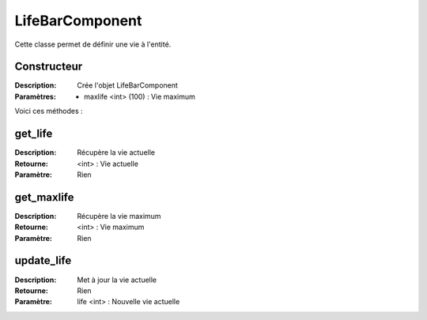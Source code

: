 LifeBarComponent
================

Cette classe permet de définir une vie à l'entité.

Constructeur
------------

:Description: Crée l'objet LifeBarComponent
:Paramètres:
    - maxlife <int> (100) : Vie maximum

Voici ces méthodes :

get_life
--------

:Description: Récupère la vie actuelle
:Retourne: <int> : Vie actuelle
:Paramètre: Rien

get_maxlife
-----------

:Description: Récupère la vie maximum
:Retourne: <int> : Vie maximum
:Paramètre: Rien

update_life
-----------

:Description: Met à jour la vie actuelle
:Retourne: Rien
:Paramètre: life <int> : Nouvelle vie actuelle
